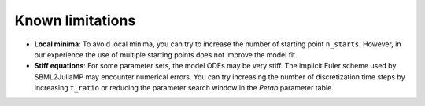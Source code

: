 Known limitations
=================

* **Local minima**: To avoid local minima, you can try to increase the number of starting point ``n_starts``. However, in our experience the use of multiple starting points does not improve the model fit.
* **Stiff equations**: For some parameter sets, the model ODEs may be very stiff. The implicit Euler scheme used by SBML2JuliaMP may encounter numerical errors. You can try increasing the number of discretization time steps by increasing ``t_ratio`` or reducing the parameter search window in the `Petab` parameter table.